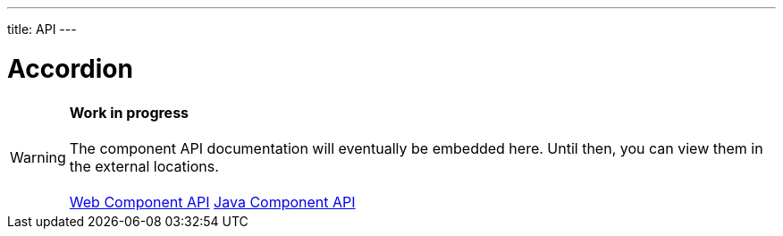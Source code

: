 ---
title: API
---

= Accordion

WARNING: *Work in progress* +
 +
 The component API documentation will eventually be embedded here. Until then, you can view them in the external locations. +
 +
 link:https://cdn.vaadin.com/vaadin-accordion/{moduleNpmVersion:vaadin-accordion}/#/elements/vaadin-accordion[Web Component API] https://vaadin.com/api/platform/{moduleMavenVersion:com.vaadin:vaadin}/com/vaadin/flow/component/accordion/Accordion.html[Java Component API]
